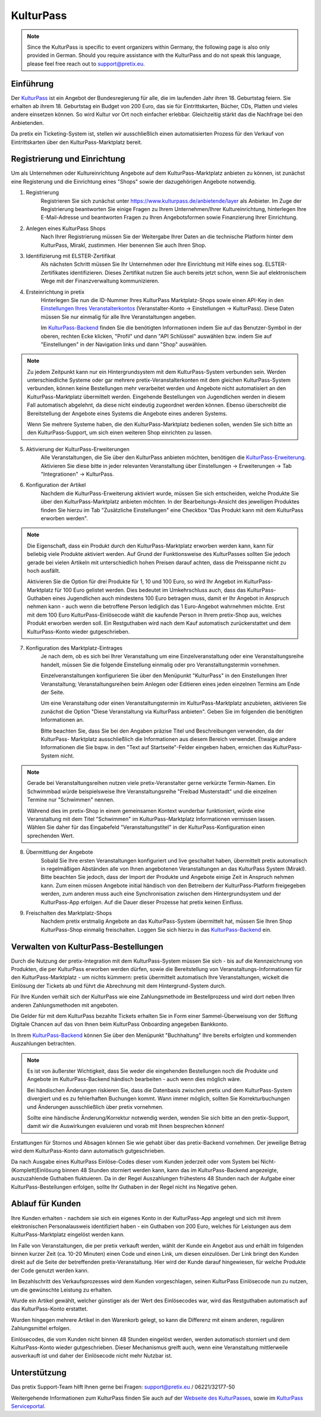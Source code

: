 KulturPass
=========

.. note::

    Since the KulturPass is specific to event organizers within Germany, the following page is also  only provided in
    German. Should you require assistance with the KulturPass and do not speak this language, please feel free reach
    out to support@pretix.eu.


Einführung
----------
Der `KulturPass`_ ist ein Angebot der Bundesregierung für alle, die im laufenden Jahr ihren 18. Geburtstag feiern.
Sie erhalten ab ihrem 18. Geburtstag ein Budget von 200 Euro, das sie für Eintrittskarten, Bücher, CDs, Platten und
vieles andere einsetzen können. So wird Kultur vor Ort noch einfacher erlebbar. Gleichzeitig stärkt das die Nachfrage
bei den Anbietenden.

Da pretix ein Ticketing-System ist, stellen wir ausschließlich einen automatisierten Prozess für den Verkauf von
Eintrittskarten über den KulturPass-Marktplatz bereit.


Registrierung und Einrichtung
-----------------------------
Um als Unternehmen oder Kultureinrichtung Angebote auf dem KulturPass-Marktplatz anbieten zu können, ist zunächst eine
Registerung und die Einrichtung eines "Shops" sowie der dazugehörigen Angebote notwendig.

1. Registrierung
    Registrieren Sie sich zunächst unter https://www.kulturpass.de/anbietende/layer als Anbieter. Im Zuge der
    Registrierung beantworten Sie einige Fragen zu Ihrem Unternehmen/Ihrer Kultureinrichtung, hinterlegen Ihre
    E-Mail-Adresse und beantworten Fragen zu Ihren Angebotsformen sowie Finanzierung Ihrer Einrichtung.

2. Anlegen eines KulturPass Shops
    Nach Ihrer Registrierung müssen Sie der Weitergabe Ihrer Daten an die technische Platform hinter dem KulturPass,
    Mirakl, zustimmen. Hier benennen Sie auch Ihren Shop.

3. Identifizierung mit ELSTER-Zertifikat
    Als nächsten Schritt müssen Sie Ihr Unternehmen oder Ihre Einrichtung mit Hilfe eines sog. ELSTER-Zertifikates
    identifizieren. Dieses Zertifikat nutzen Sie auch bereits jetzt schon, wenn Sie auf elektronischem Wege mit der
    Finanzverwaltung kommunizieren.

4. Ersteinrichtung in pretix
    Hinterlegen Sie nun die ID-Nummer Ihres KulturPass Marktplatz-Shops sowie einen API-Key in den
    `Einstellungen Ihres Veranstalterkontos`_ (Veranstalter-Konto -> Einstellungen -> KulturPass). Diese Daten müssen
    Sie nur einmalig für alle Ihre Veranstaltungen angeben.

    Im `KulturPass-Backend`_ finden Sie die benötigten Informationen indem Sie auf das Benutzer-Symbol in der oberen,
    rechten Ecke klicken, "Profil" und dann "API Schlüssel" auswählen bzw. indem Sie auf "Einstellungen" in der
    Navigation links und dann "Shop" auswählen.

.. note::

    Zu jedem Zeitpunkt kann nur ein Hintergrundsystem mit dem KulturPass-System verbunden sein. Werden
    unterschiedliche Systeme oder gar mehrere pretix-Veranstalterkonten mit dem gleichen KulturPass-System verbunden,
    können keine Bestellungen mehr verarbeitet werden und Angebote nicht automatisiert an den KulturPass-Marktplatz
    übermittelt werden. Eingehende Bestellungen von Jugendlichen werden in diesem Fall automatisch abgelehnt, da diese
    nicht eindeutig zugeordnet werden können. Ebenso überschreibt die Bereitstellung der Angebote eines Systems die
    Angebote eines anderen Systems.

    Wenn Sie mehrere Systeme haben, die den KulturPass-Marktplatz bedienen sollen, wenden Sie sich bitte an den
    KulturPass-Support, um sich einen weiteren Shop einrichten zu lassen.

5. Aktivierung der KulturPass-Erweiterungen
    Alle Veranstaltungen, die Sie über den KulturPass anbieten möchten, benötigen die `KulturPass-Erweiterung`_.
    Aktivieren Sie diese bitte in jeder relevanten Veranstaltung über Einstellungen -> Erweiterungen -> Tab
    "Integrationen" -> KulturPass.

6. Konfiguration der Artikel
    Nachdem die KulturPass-Erweiterung aktiviert wurde, müssen Sie sich entscheiden, welche Produkte Sie über den
    KulturPass-Marktplatz anbieten möchten. In der Bearbeitungs-Ansicht des jeweiligen Produktes finden Sie hierzu im
    Tab "Zusätzliche Einstellungen" eine Checkbox "Das Produkt kann mit dem KulturPass erworben werden".

.. note::

    Die Eigenschaft, dass ein Produkt durch den KulturPass-Marktplatz erworben werden kann, kann für beliebig viele
    Produkte aktiviert werden. Auf Grund der Funktionsweise des KulturPasses sollten Sie jedoch gerade bei vielen
    Artikeln mit unterschiedlich hohen Preisen darauf achten, dass die Preisspanne nicht zu hoch ausfällt.

    Aktivieren Sie die Option für drei Produkte für 1, 10 und 100 Euro, so wird Ihr Angebot im KulturPass-Marktplatz
    für 100 Euro gelistet werden. Dies bedeutet im Umkehrschluss auch, dass das KulturPass-Guthaben eines Jugendlichen
    auch mindestens 100 Euro betragen muss, damit er Ihr Angebot in Anspruch nehmen kann - auch wenn die betroffene
    Person lediglich das 1 Euro-Angebot wahrnehmen möchte. Erst mit dem 100 Euro KulturPass-Einlösecode wählt die
    kaufende Person in Ihrem pretix-Shop aus, welches Produkt erworben werden soll. Ein Restguthaben wird nach dem Kauf
    automatisch zurückerstattet und dem KulturPass-Konto wieder gutgeschrieben.

7. Konfiguration des Marktplatz-Eintrages
    Je nach dem, ob es sich bei Ihrer Veranstaltung um eine Einzelveranstaltung oder eine Veranstaltungsreihe handelt,
    müssen Sie die folgende Einstellung einmalig oder pro Veranstaltungstermin vornehmen.

    Einzelveranstaltungen konfigurieren Sie über den Menüpunkt "KulturPass" in den Einstellungen Ihrer Veranstaltung;
    Veranstaltungsreihen beim Anlegen oder Editieren eines jeden einzelnen Termins am Ende der Seite.

    Um eine Veranstaltung oder einen Veranstaltungstermin im KulturPass-Marktplatz anzubieten, aktivieren Sie zunächst
    die Option "Diese Veranstaltung via KulturPass anbieten". Geben Sie im folgenden die benötigten Informationen an.

    Bitte beachten Sie, dass Sie bei den Angaben präzise Titel und Beschreibungen verwenden, da der KulturPass-
    Marktplatz ausschließlich die Informationen aus diesem Bereich verwendet. Etwaige andere Informationen die Sie
    bspw. in den "Text auf Startseite"-Felder eingeben haben, erreichen das KulturPass-System nicht.

.. note::

    Gerade bei Veranstaltungsreihen nutzen viele pretix-Veranstalter gerne verkürzte Termin-Namen. Ein Schwimmbad würde
    beispielsweise Ihre Veranstaltungsreihe "Freibad Musterstadt" und die einzelnen Termine nur "Schwimmen" nennen.

    Während dies im pretix-Shop in einem gemeinsamen Kontext wunderbar funktioniert, würde eine Veranstaltung mit dem
    Titel "Schwimmen" im KulturPass-Marktplatz Informationen vermissen lassen. Wählen Sie daher für das Eingabefeld
    "Veranstaltungstitel" in der KulturPass-Konfiguration einen sprechenden Wert.

8. Übermittlung der Angebote
    Sobald Sie Ihre ersten Veranstaltungen konfiguriert und live geschaltet haben, übermittelt pretix automatisch in
    regelmäßigen Abständen alle von Ihnen angebotenen Veranstaltungen an das KulturPass System (Mirakl). Bitte beachten
    Sie jedoch, dass der Import der Produkte und Angebote einige Zeit in Anspruch nehmen kann. Zum einen müssen
    Angebote initial händisch von den Betreibern der KulturPass-Platform freigegeben werden, zum anderen muss auch eine
    Synchronisation zwischen dem Hintergrundsystem und der KulturPass-App erfolgen. Auf die Dauer dieser Prozesse hat
    pretix keinen Einfluss.

9. Freischalten des Marktplatz-Shops
    Nachdem pretix erstmalig Angebote an das KulturPass-System übermittelt hat, müssen Sie Ihren Shop KulturPass-Shop
    einmalig freischalten. Loggen Sie sich hierzu in das `KulturPass-Backend`_ ein.


Verwalten von KulturPass-Bestellungen
-------------------------------------
Durch die Nutzung der pretix-Integration mit dem KulturPass-System müssen Sie sich - bis auf die Kennzeichnung von
Produkten, die per KulturPass erworben werden dürfen, sowie die Bereitstellung von Veranstaltungs-Informationen für den
KulturPass-Marktplatz - um nichts kümmern: pretix übermittelt automatisch Ihre Veranstaltungen, wickelt die Einlösung
der Tickets ab und führt die Abrechnung mit dem Hintergrund-System durch.

Für Ihre Kunden verhält sich der KulturPass wie eine Zahlungsmethode im Bestellprozess und wird dort neben Ihren
anderen Zahlungsmethoden mit angeboten.

Die Gelder für mit dem KulturPass bezahlte Tickets erhalten Sie in Form einer Sammel-Überweisung von der Stiftung
Digitale Chancen auf das von Ihnen beim KulturPass Onboarding angegeben Bankkonto.

In Ihrem `KulturPass-Backend`_ können Sie über den Menüpunkt "Buchhaltung" Ihre bereits erfolgten und kommenden
Auszahlungen betrachten.

.. note::

    Es ist von äußerster Wichtigkeit, dass Sie weder die eingehenden Bestellungen noch die Produkte und Angebote im
    KulturPass-Backend händisch bearbeiten - auch wenn dies möglich wäre.

    Bei händischen Änderungen riskieren Sie, dass die Datenbasis zwischen pretix und dem KulturPass-System divergiert
    und es zu fehlerhaften Buchungen kommt. Wann immer möglich, sollten Sie Korrekturbuchungen und Änderungen
    ausschließlich über pretix vornehmen.

    Sollte eine händische Änderung/Korrektur notwendig werden, wenden Sie sich bitte an den pretix-Support, damit wir
    die Auswirkungen evaluieren und vorab mit Ihnen besprechen können!

Erstattungen für Stornos und Absagen können Sie wie gehabt über das pretix-Backend vornehmen. Der jeweilige Betrag wird
dem KulturPass-Konto dann automatisch gutgeschrieben.

Da nach Ausgabe eines KulturPass Einlöse-Codes dieser vom Kunden jederzeit oder vom System bei
Nicht-(Komplett)Einlösung binnen 48 Stunden storniert werden kann, kann das im KulturPass-Backend angezeigte,
auszuzahlende Guthaben fluktuieren. Da in der Regel Auszahlungen frühestens 48 Stunden nach der Aufgabe einer
KulturPass-Bestellungen erfolgen, sollte Ihr Guthaben in der Regel nicht ins Negative gehen.

Ablauf für Kunden
-----------------
Ihre Kunden erhalten - nachdem sie sich ein eigenes Konto in der KulturPass-App angelegt und sich mit ihrem
elektronischen Personalausweis identifiziert haben - ein Guthaben von 200 Euro, welches für Leistungen aus dem
KulturPass-Marktplatz eingelöst werden kann.

Im Falle von Veranstaltungen, die per pretix verkauft werden, wählt der Kunde ein Angebot aus und erhält im folgenden
binnen kurzer Zeit (ca. 10-20 Minuten) einen Code und einen Link, um diesen einzulösen. Der Link bringt den Kunden direkt auf die Seite der
betreffenden pretix-Veranstaltung. Hier wird der Kunde darauf hingewiesen, für welche Produkte der Code genutzt werden
kann.

Im Bezahlschritt des Verkaufsprozesses wird dem Kunden vorgeschlagen, seinen KulturPass Einlösecode nun zu nutzen, um
die gewünschte Leistung zu erhalten.

Wurde ein Artikel gewählt, welcher günstiger als der Wert des Einlösecodes war, wird das Restguthaben automatisch auf
das KulturPass-Konto erstattet.

Wurden hingegen mehrere Artikel in den Warenkorb gelegt, so kann die Differenz mit einem anderen, regulären
Zahlungsmittel erfolgen.

Einlösecodes, die vom Kunden nicht binnen 48 Stunden eingelöst werden, werden automatisch storniert und dem
KulturPass-Konto wieder gutgeschrieben. Dieser Mechanismus greift auch, wenn eine Veranstaltung mittlerweile
ausverkauft ist und daher der Einlösecode nicht mehr Nutzbar ist.


Unterstützung
-------------
Das pretix Support-Team hilft Ihnen gerne bei Fragen: support@pretix.eu / 06221/32177-50

Weitergehende Informationen zum KulturPass finden Sie auch auf der `Webseite des KulturPasses`_, sowie im
`KulturPass Serviceportal`_.


.. _KulturPass: https://www.kulturpass.de/
.. _Einstellungen Ihres Veranstalterkontos: https://pretix.eu/control/organizer/-/settings/kulturpass
.. _KulturPass-Erweiterung: https://pretix.eu/control/event/-/-/settings/plugins#tab-0-2-open
.. _KulturPass-Backend: https://kulturpass-de.mirakl.net/
.. _Webseite des KulturPasses: https://www.kulturpass.de/
.. _KulturPass Serviceportal: https://service.kulturpass.de/help/